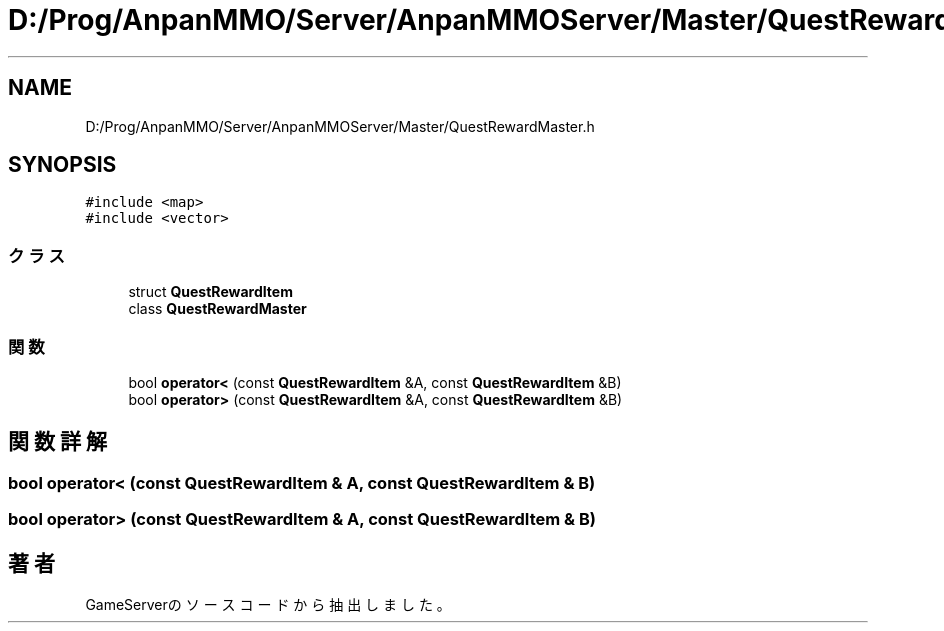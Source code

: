 .TH "D:/Prog/AnpanMMO/Server/AnpanMMOServer/Master/QuestRewardMaster.h" 3 "2018年12月20日(木)" "GameServer" \" -*- nroff -*-
.ad l
.nh
.SH NAME
D:/Prog/AnpanMMO/Server/AnpanMMOServer/Master/QuestRewardMaster.h
.SH SYNOPSIS
.br
.PP
\fC#include <map>\fP
.br
\fC#include <vector>\fP
.br

.SS "クラス"

.in +1c
.ti -1c
.RI "struct \fBQuestRewardItem\fP"
.br
.ti -1c
.RI "class \fBQuestRewardMaster\fP"
.br
.in -1c
.SS "関数"

.in +1c
.ti -1c
.RI "bool \fBoperator<\fP (const \fBQuestRewardItem\fP &A, const \fBQuestRewardItem\fP &B)"
.br
.ti -1c
.RI "bool \fBoperator>\fP (const \fBQuestRewardItem\fP &A, const \fBQuestRewardItem\fP &B)"
.br
.in -1c
.SH "関数詳解"
.PP 
.SS "bool operator< (const \fBQuestRewardItem\fP & A, const \fBQuestRewardItem\fP & B)"

.SS "bool operator> (const \fBQuestRewardItem\fP & A, const \fBQuestRewardItem\fP & B)"

.SH "著者"
.PP 
 GameServerのソースコードから抽出しました。
